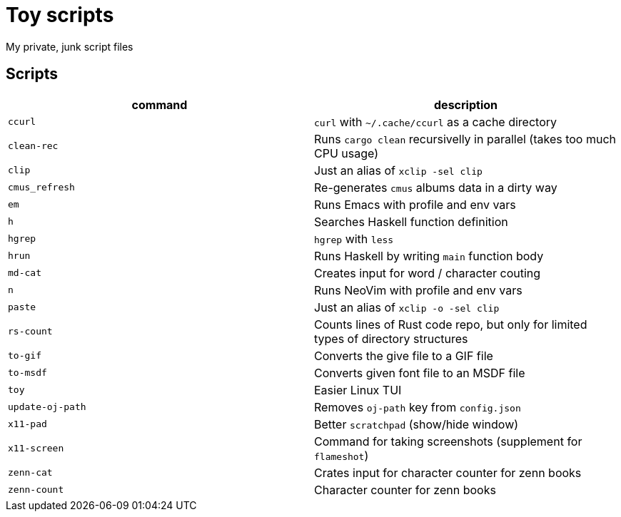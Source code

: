= Toy scripts

My private, junk script files

== Scripts

|===
| command          | description

| `ccurl`          | `curl` with `~/.cache/ccurl` as a cache directory
| `clean-rec`      | Runs `cargo clean` recursivelly in parallel (takes too much CPU usage)
| `clip`           | Just an alias of `xclip -sel clip`
| `cmus_refresh`   | Re-generates `cmus` albums data in a dirty way
| `em`             | Runs Emacs with profile and env vars
| `h`              | Searches Haskell function definition
| `hgrep`          | `hgrep` with `less`
| `hrun`           | Runs Haskell by writing `main` function body
| `md-cat`         | Creates input for word / character couting
| `n`              | Runs NeoVim with profile and env vars
| `paste`          | Just an alias of `xclip -o -sel clip`
| `rs-count`       | Counts lines of Rust code repo, but only for limited types of directory structures
| `to-gif`         | Converts the give file to a GIF file
| `to-msdf`        | Converts given font file to an MSDF file
| `toy`            | Easier Linux TUI
| `update-oj-path` | Removes `oj-path` key from `config.json`
| `x11-pad`        | Better `scratchpad` (show/hide window)
| `x11-screen`     | Command for taking screenshots (supplement for `flameshot`)
| `zenn-cat`       | Crates input for character counter for zenn books
| `zenn-count`     | Character counter for zenn books
|===

